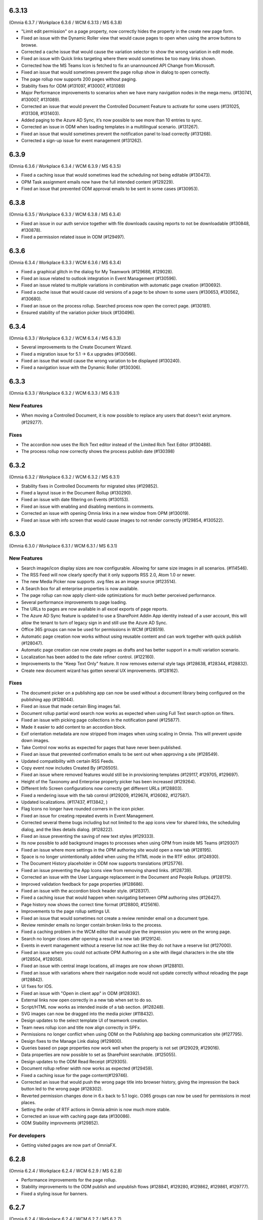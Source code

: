 6.3.13
========================================
(Omnia 6.3.7 / Workplace 6.3.6 / WCM 6.3.13 / MS 6.3.8) 

- "Limit edit permission" on a page property, now correctly hides the property in the create new page form.
- Fixed an issue with the Dynamic Roller view that would cause pages to open when using the arrow buttons to browse. 
- Corrected a cache issue that would cause the variation selector to show the wrong variation in edit mode.
- Fixed an issue with Quick links targeting where there would sometimes be too many links shown.
- Corrected how the MS Teams Icon is fetched to fix an unannounced API Change from Microsoft.
- Fixed an issue that would sometimes prevent the page rollup show in dialog to open correctly.
- The page rollup now supports 200 pages without paging.
- Stability fixes for ODM (#131097, #130007, #131089)
- Major Performance improvements to scenarios when we have many navigation nodes in the mega menu. (#130741, #130007, #131089).
- Corrected an issue that would prevent the Controlled Document Feature to activate for some users (#131025, #131308, #131403).
- Added paging to the Azure AD Sync, it’s now possible to see more than 10 entries to sync.
- Corrected an issue in ODM when loading templates in a multilingual scenario. (#131267).
- Fixed an issue that would sometimes prevent the notification panel to load correctly (#131268).
- Corrected a sign-up issue for event management (#131262).


6.3.9
========================================
(Omnia 6.3.6 / Workplace 6.3.4 / WCM 6.3.9 / MS 6.3.5)

- Fixed a caching issue that would sometimes lead the scheduling not being editable (#130473).
- OPM Task assignment emails now have the full intended content (#129229).
- Fixed an issue that prevented ODM approval emails to be sent in some cases (#130953).

6.3.8
========================================
(Omnia 6.3.5 / Workplace 6.3.3 / WCM 6.3.8 / MS 6.3.4)

- Fixed an issue in our auth service together with file downloads causing reports to not be downloadable (#130848, #130878).
- Fixed a permission related issue in ODM (#129497).

6.3.6
========================================
(Omnia 6.3.4 / Workplace 6.3.3 / WCM 6.3.6 / MS 6.3.4)

- Fixed a graphical glitch in the dialog for My Teamwork (#129686, #129028).
- Fixed an issue related to outlook integration in Event Management (#130596).
- Fixed an issue related to multiple variations in combination with automatic page creation (#130692).
- Fixed a cache issue that would cause old versions of a page to be shown to some users (#130653, #130562, #130680).
- Fixed an issue on the process rollup. Searched process now open the correct page. (#130181).
- Ensured stability of the variation picker block (#130496).


6.3.4
========================================
(Omnia 6.3.3 / Workplace 6.3.2 / WCM 6.3.4 / MS 6.3.3)

- Several improvements to the Create Document Wizard.
- Fixed a migration issue for 5.1 -> 6.x upgrades (#130566).
- Fixed an issue that would cause the wrong variation to be displayed (#130240).
- Fixed a navigation issue with the Dynamic Roller (#130306).

6.3.3
========================================
(Omnia 6.3.3 / Workplace 6.3.2 / WCM 6.3.3 / MS 6.3.1)

New Features
**************************

- When moving a Controlled Document, it is now possible to replace any users that doesn't exist anymore. (#129277).

Fixes
**************************

- The accordion now uses the Rich Text editor instead of the Limited Rich Text Editor (#130488).
- The process rollup now correctly shows the process publish date (#130398)

6.3.2
========================================
(Omnia 6.3.2 / Workplace 6.3.2 / WCM 6.3.2 / MS 6.3.1)

- Stability fixes in Controlled Documents for migrated sites (#129852).
- Fixed a layout issue in the Document Rollup (#130290).
- Fixed an issue with date filtering on Events (#130153).
- Fixed an issue with enabling and disabling mentions in comments. 
- Corrected an issue with opening Omnia links in a new window from OPM (#130019).
- Fixed an issue with info screen that would cause images to not render correctly (#129854, #130522).

6.3.0
========================================
(Omnia 6.3.0 / Workplace 6.3.1 / WCM 6.3.1 / MS 6.3.1)

New Features
**************************

- Search image/icon display sizes are now configurable. Allowing for same size images in all scenarios. (#114546).
- The RSS Feed will now clearly specify that it only supports RSS 2.0, Atom 1.0 or newer. 
- The new Media Picker now supports .svg files as an image source (#123514).
- A Search box for all enterprise properties is now available. 
- The page rollup can now apply client-side optimizations for much better perceived performance.
- Several performance improvements to page loading.
- The URLs to pages are now available in all excel exports of page reports.
- The Azure AD Sync feature is updated to use a SharePoint Addin App identity instead of a user account, this will allow the tenant to turn of legacy sign in and still use the Azure AD Sync. 
- Office 365 groups can now be used for permissions in WCM (#128519).
- Automatic page creation now works without using reusable content and can work together with quick publish (#128047). 
- Automatic page creation can now create pages as drafts and has better support in a multi variation scenario.
- Localization has been added to the date refiner control. (#122160).
- Improvements to the "Keep Text Only" feature. It now removes external style tags (#128638, #128344, #128832).
- Create new document wizard has gotten several UX improvements.  (#128162).


Fixes
***************************

- The document picker on a publishing app can now be used without a document library being configured on the publishing app (#128044).
- Fixed an issue that made certain Bing images fail.
- Document rollup partial word search now works as expected when using Full Text search option on filters.
- Fixed an issue with picking page collections in the notification panel (#125877).
- Made it easier to add content to an accordion block.
- Exif orientation metadata are now stripped from images when using scaling in Omnia. This will prevent upside down images.
- Take Control now works as expected for pages that have never been published. 
- Fixed an issue that prevented confirmation emails to be sent out when approving a site (#128549).
- Updated compatibility with certain RSS Feeds.
- Copy event now includes Created By (#126505).
- Fixed an issue where removed features would still be in provisioning templates (#129117, #129705, #129697).
- Height of the Taxonomy and Enterprise property picker has been increased (#129264).
- Different Info Screen configurations now correctly get different URLs (#128803).
- Fixed a rendering issue with the tab control (#129209, #129674, #126082, #127587).
- Updated localizations. (#117437, #113842, )
- Flag Icons no longer have rounded corners in the icon picker. 
- Fixed an issue for creating repeated events in Event Management. 
- Corrected several theme bugs including but not limited to the app icons view for shared links, the scheduling dialog, and the likes details dialog. (#128222).
- Fixed an issue preventing the saving of new text styles (#129333).
- Its now possible to add background images to processes when using OPM from inside MS Teams (#129307)
- Fixed an issue where more settings in the OPM authoring site would open a new tab (#128195).
- Space is no longer unintentionally added when using the HTML mode in the RTF editor. (#124930).
- The Document History placeholder in ODM now supports translations (#125776).
- Fixed an issue preventing the App Icons view from removing shared links. (#128739).
- Corrected an issue with the User Language replacement in the Document and People Rollups. (#128175).
- Improved validation feedback for page properties (#128686).
- Fixed an issue with the accordion block header style. (#128317).
- Fixed a caching issue that would happen when navigating between OPM authoring sites (#126427).  
- Page history now shows the correct time format (#128800, #125616).
- Improvements to the page rollup settings UI.
- Fixed an issue that would sometimes not create a review reminder email on a document type. 
- Review reminder emails no longer contain broken links to the process.
- Fixed a caching problem in the WCM editor that would give the impression you were on the wrong page.
- Search no longer closes after opening a result in a new tab (#129124).
- Events in event management without a reserve list now act like they do not have a reserve list (#127000).
- Fixed an issue where you could not activate OPM Authoring on a site with illegal characters in the site title (#128504, #128056).
- Fixed an issue with central image locations, all images are now shown (#128810).
- Fixed an issue with variations where their navigation node would not update correctly without reloading the page (#128842).
- UI fixes for IOS.
- Fixed an issue with "Open in client app" in ODM (#128392).
- External links now open correctly in a new tab when set to do so.
- Script/HTML now works as intended inside of a tab section. (#128248).
- SVG images can now be dragged into the media picker (#118432).
- Design updates to the select template UI of teamwork creation. 
- Team news rollup icon and title now align correctly in SPFx.
- Permissions no longer conflict when using ODM on the Publishing app backing communication site (#127795).
- Design fixes to the Manage Link dialog (#129800).
- Queries based on page properties now work well when the property is not set (#129029, #129016).
- Data properties are now possible to set as SharePoint searchable. (#125055).
- Design updates to the ODM Read Receipt (#129305).
- Document rollup refiner width now works as expected (#129459).
- Fixed a caching issue for the page content(#129746).
- Corrected an issue that would push the wrong page title into browser history, giving the impression the back button led to the wrong page (#128302).
- Reverted permission changes done in 6.x back to 5.1 logic. O365 groups can now be used for permissions in most places.
- Setting the order of RTF actions in Omnia admin is now much more stable.
- Corrected an issue with caching page data (#130086).
- ODM Stability improvments (#129852).

For developers
***************************
- Getting visited pages are now part of OmniaFX.


6.2.8
========================================
(Omnia 6.2.4 / Workplace 6.2.4 / WCM 6.2.9 / MS 6.2.8)

- Performance improvements for the page rollup.
- Stability improvements to the ODM publish and unpublish flows (#128841, #129280, #129862, #129861, #129777).
- Fixed a styling issue for banners.


6.2.7
========================================
(Omnia 6.2.4 / Workplace 6.2.4 / WCM 6.2.7 / MS 6.2.7)

- Improved rendering performance for large structures.
- Links in RTF now works as expected when not having the color picker as an action in the RTF editor (#129495).
- Fixed an issue with duplicated rendering in the ODM authoring sites when using the move feature (#129678, #129330, #129678).
- Fixed an upgrade issue for banners and accordion that would occur when content has been added to a component owned by the page type (#129597, #129552).


6.2.5
========================================
(Omnia 6.2.3 / Workplace 6.2.4 / WCM 6.2.4 / MS 6.2.5)

- Performance updates for the Page Rollup.
- Send for comments in ODM will now work even if email send outs fail (#128539).
- Delete and Unpublish now works correctly for ODM sites where an On-Hold policy has been applied.
- Fixed an issue with documents incorrectly displaying as published in the draft library (#129289, #129313).
- Fixed an issue with moving documents (#125839, #129256).

6.2.3
========================================
(Omnia 6.2.1 / Workplace 6.2.3 / WCM 6.2.2 / MS 6.2.4)

- Fixed an issue causing deleted draft documents incorrectly showing up. (#128575).
- Fixed an issue where the draft library would not show up correctly (#129003).
- The content header now loads correctly on the first page load (#129004, #129014, #128991, #128525, #129072, #128635).
- Fixed an issue where OPM processes would fail saving its data to SharePoint. (#129189, #128390)
- Several stability fixes to the page rollup when invalid config is used. The rollups will now load anyway. (#129119, #129160, #129177, #129232, #129250, #129259).
- Fixed an issue with ODM that would occur due to a language mismatch between Omnia and the Term store.

6.2.2
========================================
(Omnia 6.2.0 / Workplace 6.2.2 / WCM 6.2.2 / MS 6.2.1 )

- Additional performance improvements for the page rollup.
- Page now reloads correctly when switching language in the omnia user menu.

6.2
========================================
(Omnia 6.2.0 / Workplace 6.2.1 / WCM 6.2.1 / MS 6.2.1 )

- Improved performance in loading of static resources.
- Table styles in OPM now works as expected (#126863).
- Current page is now supported when making queries in the People Rollup. (#114971).
- Corrected an issue with reordering related links (#128578).
- Search as you type experience is improved (#123522).
- It is now possible to define link styles for RTF, allowing you to configure them to be underlined by default (#125728).
- Corrected theme for the "show more" dialog for likes(#128262).
- Fixed an issue preventing information text to be removed in the new media picker(#128008).
- Event management enterprise properties have been converted into system properties.
- Community tags now accept Swedish letters again (åäö) (#127968).
- Layout templates have gotten several tweaks.
- Corrected a setup issue in ODM, where incorrect Managed properties would cause creating drafts from published documents to not work correctly (#125287).
- Stability fixes to Tenant page types.
- Pasting images in RTF will not correctly upload the image using the Omnia image picker.
- Process Type metadata can now be correctly shown on the process rollup.
- Using the speed dial to enter design mode now correctly enters design mode and not edit mode.
- The people rollup feature "User fields on page" now works as expected.
- Using a custom navigation node title for a page now works as expected.
- ODM Tasks completion messages have been improved, it now correctly indicates if the task was completed or cancelled. (#115443).
- Fixed a migration issue causing action buttons added in 5.1 to sometimes not be editable in 6.x.
- Fixed an issue where moved controlled documents would display in both the source and target sites for a while.
- Feedback form for ODM has gotten a new design (#115119).
- Fixed an issue in event management preventing un-registration for copied events (#126503).
- Better UI feedback when publishing pages with missing mandatory metadata (#127265).
- Fixed error message in WCM editor that previously stated "this.editorstore..." it now displays the correct message.
- Terms now behave consistently in a multilingual setting when picking terms. (#127034).
- Fixed an issue in OPM setting focus to the wrong tab when adding shapes.
- Corrected an issue with 10px extra padding automatically being added to the Listing with image page rollup view.
- Updated several labels and spellings.
- RTF Heading dropdown now renders like the settings. 
- Added placeholder for all blocks. (The placeholder is used when the block has no data to show in edit mode).
- Shared links now correctly open on IOS. 
- If no image is mapped in the page rollup views, the placeholder image no longer shows.
- Svgs can no longer be uploaded as a template in ODM. 
- The media picker can now correctly bypass its functionality to support all file formats in its native format. 
- Document rollup grouped by site now uses the image proxy to get the SharePoint image. 
- Fixed an issue where header theming would get incorrect settings.
- Document type changes now correctly propagate to all ODM Authoring sites. (#128387).


6.1.15
========================================
(Omnia 6.1.10 / Workplace 6.1.3 / WCM 6.1.15 / MS 6.1.8 )

- Fixed an issue where Omnia Admin would not show enough options to Business Profile Admins (#128501).
- Corrected an upgrade issue that would sometimes occur for images in OPM. 
- Fixed an issue in the page rollup with the scroll paging.
- Corrected an issue with targeting when the user has no value in the targeting property. (#128677)-


6.1.13
========================================
(Omnia 6.1.9 / Workplace 6.1.2 / WCM 6.1.13 / MS 6.1.5 )

- Permissions for the AzureAD Sync features are now automatically ensured on upgrades. 
- Added Swedish translations to new labels related to Query Limit.
- When adding a queryable property, it will now correctly make existing content queryable without republish.
- Updated API to fetch MSTeams links, resolving issues displaying the MSTeams Icon in Teamwork rollup (#128558).

6.1.12
========================================
(Omnia 6.1.9 / Workplace 6.1.2 / WCM 6.1.12 / MS 6.1.5 )

- Big performance improvement for the Page Rollup in trim duplicate scenarios with many pages.
- Added new setting to page rollups, page query limit. Use this to optimize start page performance.
- Corrected translations for nl-be.
- Stability improvements for Controlled Documents. 
- Corrected an issue where the page rollup would not render correctly if it had an empty filter.
- Corrected an issue where taxonomy properties filtering would not work after an upgrade from 5.1 (#128637)
- Color theme is now correctly kept in the Accordion when updating from 5.1.
- Fixed an issue with terminating Enterprise properties. 
- Corrected an issue with activating ODM on migrated sites (#128385).


6.1.7
========================================
(Omnia 6.1.2 / Workplace 6.1.1 / WCM 6.1.7 / MS 6.1.3 )

- Big performance improvement for the Page Rollup.
- Its now easier to have text on multiple lines on OPM shapes (#125370).
- Taxonomy refiners based on term ids correctly resolve in quick search and advanced search.
- Corrected an issue that would occur in the upgrade from 5.1 for page types with background images.
- Implemented better handling of language fallback when en-us is not an available language. 
- Corrected an issue that would occur in the upgrade from 5.1 in the icons of a block header.

6.1.0
========================================
(Omnia 6.1.0 / Workplace 6.1.1 / WCM 6.1.1 / MS 6.1.1 )


- The sort by field in Search Category settings can now be cleared.
- Mandatory Boolean page properties are now handled correctly (#127641).
- Displaying notifications on updated pages now works as expected outside of communities (#127643).
- The search dropdown on a block now has the same width as the block.
- Info Screen has gotten several stability updates.
- Page Rollup has gotten several stability updates.
- Process Management has gotten several stability updates.
- The new Media picker has gotten several stability updates.
- Data migrations for the Notification panel have been improved.
- Several color theme related issues have been fixed.
- The page picker now correctly shows the value you search for.
- It is now possible to have a search box in the Document Picker.
- People rollup now correctly handle zone width.
- Default content community layout buttons can now be edited.
- Fixed an issue preventing display breakpoints from working in the page rollup.
- User profile completion now works as expected when a description is not filled in.
- Fixed an issue that caused rounded corners in the top navigation. (#127893).
- The document rollup now correctly restores settings of the search box when edited (#127131).
- The click guard now works correctly in design mode.
- Fixed an issue where the data of the document rollup would not render in edit mode.
- Corrected the ratio of the tutorial to be more like 5.1.
- Hidden pages now works correctly in the Dashboard block.
- Margins corrected in the action menu.
- The opacity effect has been removed from the page listing with image.
- Fixed a bug that caused redirect links not to work if not already logged in (#127592).
- Updated width settings of the document rollup for a better responsive behavior (#127685).
- Corrected the feedback block detail view, now has correct background color (#127621).
- Fixed a bug that caused a bullet point to be rendered next to summary elements (#127486, #127655).
- Fixed an issue with multiple notification panels on the same page (#127762).
- Corrected display of people properties in DM documents (#117207).


6.0.2
========================================


Notes
************************
- In this release, the Omnia extension structure has changed. This means you will only see 4-5 extensions installed by default.
- Previously hidden important announcements and read news might display again.
- CSS Isolation strategy has been updated, this should prevent any style leak between Omnia and SPFx.
- MS Teams is now a first-class target for omnia, with many style fixes and improvements as a result.

General
***********************
- Omnia Banners are no longer supported in SPFx.
- Ensured MS Teams to always open external links in a new tab.
- Better handling of enterprise properties, including categories and sort on header (#123320, #120366).
- When removing enterprise properties, they now end up in a recycle bin (#114120).
- Tenant and Business Profile logo is now saved as real image resources instead of base64.
- Current user language can now be set by the user; this is especially useful if the Windows AD property for language is not set.
- Theming is now generally available for all blocks and the editor.
- The login form for Kaizala users now supports correct keyboard controls.
- A new control for selecting enterprise properties has been introduced. It will be used through the entire system. 
- New structure and organization in Omnia Admin as well as in block settings.
- New option for properties “Queryable properties”. This pane replaces the old queryable checkbox on each property and allow for editing the queryable option.
- The default context URL can now point to a Modern site.
- RTF custom settings now correctly fallback to default settings if custom settings removed.
- Embedded images are now supported in comments. 
- Scaling and ratios are now configurable in Omnia Admin (#115473, #114224, #118327, #120242, #116642, #126567).
- Filtered images now result in server side stored edited images. Fixing issues in the rollups (#115388, #118815).
- An Omnia App Instance can now connect to a site without injecting any code, useful for connecting sites that have other custom code running via SPFx. The SPFx injection has been moved to an Omnia Feature.
- Rich text standard typography has been updated.
- The M365 App launcher has gotten style updates to match the changes of M365.
- Console log has been cleaned up.
- All labels for official Omnia languages have been updated in this release. (#123528, #125414, #116552, #113838, #126160, ).
- Better compression (Brotli) have been enabled for all resources resulting in better performance.
Workplace
**********************
- Info screen does not show session expired as often anymore (#122036).
- Sort order in the quick links block is no longer case sensitive (#125035).


Web Content Management
***********************
- Page types are now available on tenant level, see general release notes.
- Default content can now be specified, see general release notes. (#124775).
- Layout Templates are now available, this allows you to start a page type or root page collection from a predefined layout instead of empty.
- Edit mode on mobile has gotten several upgrades.
- The media picker has been improved, see general release notes (#114223, #114919, #126458).
- Open in dialog on People Rollup no longer affects the email link (#123092).
- People rollup now correctly displays people fields (#123705).
- Fixed an issue with deleting variations (#118456).
- The translation workflow has been improved (#123250).
- The new media picker now supports .svg files (#123514).
- Read news no longer depend on the device but is stored on your user profile instead.
- Status if an important announcement has been closed or not is now remembered across devices.
- Image ratios are now supported in newsletters.
- Several updates to the page picker.
- Stability improvements to the page sync. 
- Options for video embed has been expanded to correctly handle auto play and mute. Note: all options are not available in videos from MS Stream.
- The accordion block now has correct padding settings.
- Page properties can now be rendered in many new ways (See general release notes).
- Shape dividers are now available for the people rollup.
- People rollup now supports refiners based on term ids, useful in a multilingual environment with many translated terms.
-  Multi-value filters now have the correct AND/OR logic in people rollup.
- Section background images now work as expected (#124398).
- The reports now support much more data; the report is generated async and can later be downloaded. (#120247).
- Single people pickers now validate correctly on publish of a page (#125595).
- YouTube videos now show the correct preview in all rollups (#125258).
- Banners no longer have a faulty scrollbar (#124321, #124677).
- Improved compatibility of RSS feeds using enclosure tags (#121777, #123927).
- Tooltips now show correctly on Tab sections (#125115, #126105).
- Fixed an issue where the action buttons would not correctly render as multilingual (#125063).
- System properties (Non removable properties) can now be added to page types. 
- An action button can now be configured to add the current page to my personal links.
- Fixed an issue with the people rollup, it no longer causes incorrect results when clearing a refiner (#117366).
- People rollup now has an action for clearing a search (#119982).
- People rollup now has better handling of width (#124474).
- People rollup can now base its queries on current page metadata. 
- Fixed a navigation issue where settings would not reload correctly when navigating between business profiles without reloading the page (#126923).
- Fixed an issue with the URL segment storage in SharePoint (#124243).
- Corrected localization for dates in the Calendar Rollup and the Task Rollup. (#113575, #113582).
- Corrected an issue in the Notification panel settings that would occur when switching business profiles without reloading the page (#115247).
- Device breakpoints no longer show tabs with empty settings. The tabs are hidden instead. (#113972).
Reusable content
-------------------
- The flow for creating reusable content has been greatly improved, see general release notes (#122365, #124250, #126920, #128074).
- The page picker is now supported when selecting a page to reuse.
- Its now possible to reuse content between variations of a page. (#120352).

Page Rollup
-------------------

- Several performance improvements for all page queries (#123670)
- Its now possible to query a page rollup towards a specific variation, as well as the current page or the current user. The feature implementation has moved to the Query tab. (#124743).
- The dynamic roller view has gotten several stability updates and more consistent handling regarding number of slides (#124584).
- The page rollup feature "Exclude current page" now works correctly with variation pages (#121376, #121378).
- Opacity is now configurable for the Roller, Dynamic Roller and Card View. (#123681).
- Updates to the card view of the page rollup.
- The image ratio for page rollups is now configurable (#125021).
- DateTime and Integer fields will now correctly sort instead of sorting as strings.
- The loop setting, and number of items displayed for the Dynamic roller now works as expected. (#123925, #122082).
- Page Rollups now works correctly in SPFx (#125238).
- Open in dialogue no longer shows placeholder image (#115500).
- List view padding now works correctly when showing the no result message (#120774).
- Variations are now selected in the query section. It is now possible to select specific variations. (#114179).


RTF Updates
-------------------

- New design for the RTF quote style. 
- Text and image flow have received several fixes.
- Link color is now part of the settings (#124162, #124053, #123917).

Teamwork
***********************
- Fixed an issue causing default visitors not to applied to certain site types when provisioned.
- Properties for a teamwork template now uses property sets, allowing you to set dependent properties and ordering of properties (#123320).
- Document management and Process management MS Teams tabs can now be easily configured in the Template.
- Its now possible to add members and owners when creating a new teamwork.
- Confirmation emails are no longer sent when editing Teamwork.
- Validation when creating new Teamwork has been improved (#120614, #122066).
- Multiple App Administrators can now be assigned. If resource is an O365 group, the owners will be automatically synced. This will allow for the owner group to edit site properties (#124469).
- Fixed an issue that would sometimes cause the edit properties panel to not render correctly (#126141).


Document Management
***********************
- Features for retention and termination.
- Bulk update.
- Published ODM documents are now set as read only on a file level.
- Several changes to improve stability of the publish flow.
- Retention date can now be based on any enterprise property (#115742).
- Create new document action can now be added to any action button.
- Custom sort order for Terms now propagate correctly into the Document Management UI (#123926).
- Fixed an issue where sites would not be found when searching in the Create New Document Wizard (#126154)


Process Management
***********************
- Its now possible to publish processes with limited permissions.
- The process rollup now supports filters based on datetime.
- Archiving a process now works as expected (#124024).
- Fixed an issue with process navigation using the back button (#125663, #125264).
- Fixed an issue that impacted direct linking to processes (#126398).
- Process steps can now have pages as well as documents as related information.

Event Management
*****************
- Fixed an issue where having no participant limits would result in rendering Int.Max in the UI (#125038).
- Corrected an issue in the Admin UI where a table would have the wrong headings (#126597, #127623).


For Developers
***********************
- Omnia now uses the .NET Standard CSOM. 
- Several of the Omnia Core Extensions have been merged into one. 
- Better error handling when creating client context.
- When creating a SharePoint ClientContext, its now possible to use a username and password.

Preview
*************************
Also fixes preview issues (#126520, #126517, #126259)
